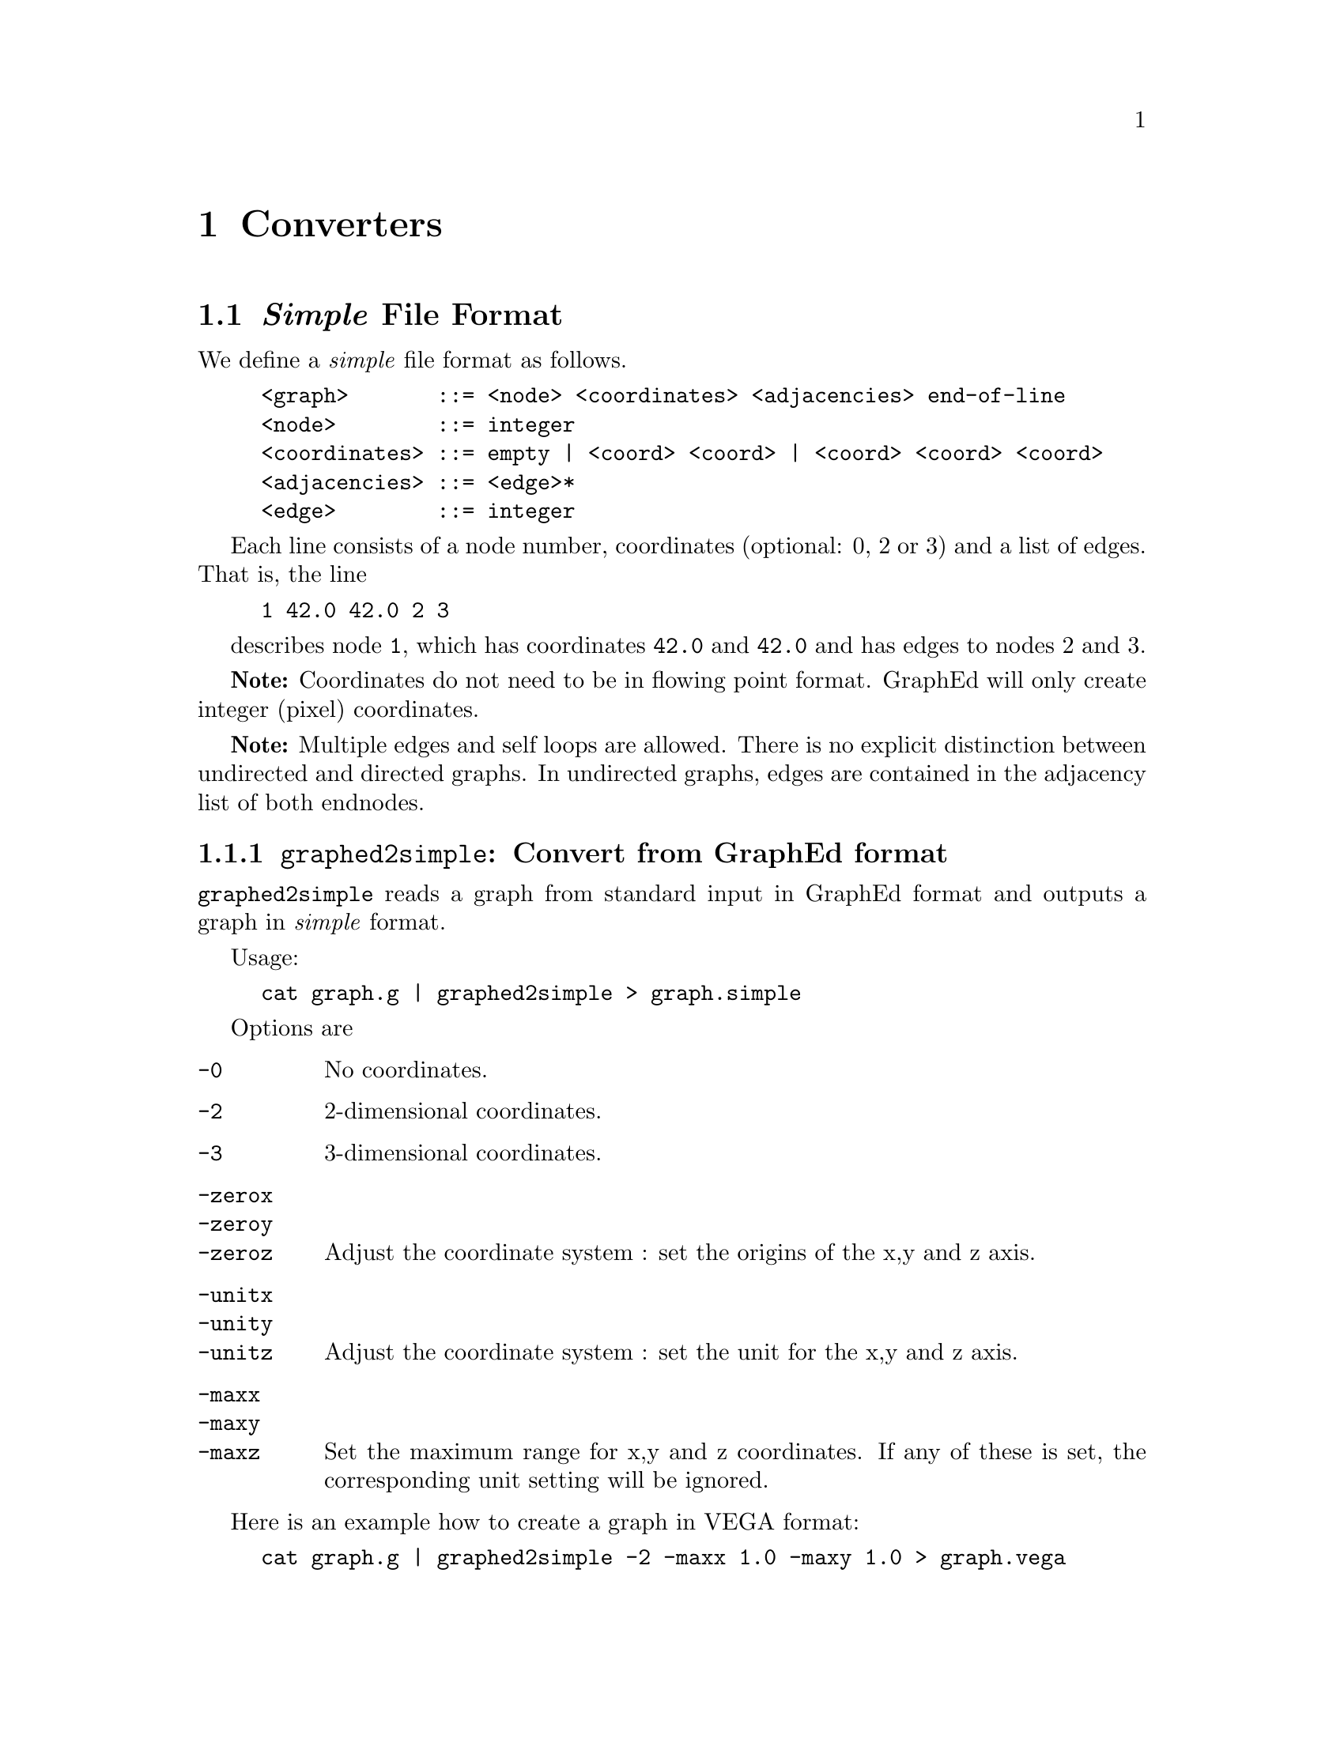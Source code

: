@c -----------------------------
@node Converters
@chapter Converters
@c -----------------------------

@menu
* FileFormat::                  @emph{Simple} File Format
* simple2graphed::              @code{simple2graphed}
* VEGA::                        GraphEd - VEGA converters
@end menu

@c -----------------------------
@node FileFormat, simple2graphed, Converters, Converters
@section @emph{Simple} File Format
@c -----------------------------

We define a @emph{simple} file format as follows.

@example
<graph>       ::= <node> <coordinates> <adjacencies> end-of-line
<node>        ::= integer
<coordinates> ::= empty | <coord> <coord> | <coord> <coord> <coord>
<adjacencies> ::= <edge>*
<edge>        ::= integer
@end example

Each line consists of a node number, coordinates (optional: 0, 2 or 3) and
a list of edges. That is, the line

@example
1 42.0 42.0 2 3
@end example

describes node @code{1}, which has coordinates @code{42.0} and
@code{42.0} and has edges to nodes 2 and 3.

@strong{Note:} Coordinates do not need to be in flowing point
format. GraphEd will only create integer (pixel) coordinates.

@strong{Note:} Multiple edges and self loops are allowed. There is no explicit
distinction between undirected and directed graphs. In undirected
graphs, edges are contained in the adjacency list of both endnodes.


@c -----------------------------
@node graphed2simple,  , FileFormat, FileFormat
@subsection @code{graphed2simple}: Convert from GraphEd format
@c -----------------------------

@code{graphed2simple} reads a graph from standard input in GraphEd
format and outputs a graph in @emph{simple} format.

Usage:

@example
cat graph.g | graphed2simple > graph.simple
@end example

Options are

@table @code
@item -0
No coordinates.

@item -2
2-dimensional coordinates.

@item -3
3-dimensional coordinates.

@item -zerox
@itemx -zeroy
@itemx -zeroz
Adjust the coordinate system : set the origins of the x,y and z axis.

@item -unitx
@itemx -unity
@itemx -unitz
Adjust the coordinate system : set the unit for the x,y and z axis.

@item -maxx
@itemx -maxy
@itemx -maxz
Set the maximum range for x,y and z coordinates. If any of these is set,
the corresponding unit setting will be ignored.
@end table

Here is an example how to create a graph in VEGA format:

@example
cat graph.g | graphed2simple -2 -maxx 1.0 -maxy 1.0 > graph.vega
@end example



@c -----------------------------
@node simple2graphed, VEGA, FileFormat, Converters
@subsection @code{simple2graphed}: Convert to GraphEd format
@c -----------------------------

@code{graphed2simple} reads a graph from standard input in @emph{simple}
format and outputs a graph in GraphEd format.

Usage:

@example
cat graph.simple | simple2graphed > graph.g
@end example

Options are

@table @code
@item -0
No coordinates.

@item -2
2-dimensional coordinates.

@item -3
3-dimensional coordinates.

@item -u, -undirected
Assume the graph is undirected. It is neccessary to tell
@code{simple2graphed} that the graph is directed, since the simple file
format does not store this information, but GraphEd's format does.

@item -d, -directed
Assume the graph is directed. This is the default.

@item -zerox x
@itemx -zeroy y
@itemx -zeroz z
Adjust the coordinate system : set the origins of the x,y and z axis.

@item -unitx x
@itemx -unity y
@itemx -unitz z
Adjust the coordinate system : set the unit for the x,y and z axis.

@item -start nr
Start node numbering at @code{nr}. Default is 1.
@end table

Here is an example how to convert a graph in (2-dimensional) VEGA format
to GraphEd format:

@example
cat graph.vega | simple2graphed -u -2 -maxx 1.0 -maxy 1.0 > graph.g
@end example


@c -----------------------------
@node VEGA,  , simple2graphed, Converters
@section GraphEd - VEGA converters
@c -----------------------------


The distribution includes two converters @code{graphed2vega} and
@code{vega2graphed} from and to VEGA format. To convert a graph from
VEGA format to GraphEd format, use

@example
cat file.vega | vega2graphed > file.g
@end example

or

@example
vega2graphed file.vega
@end example

The second form creates a file named @file{file.g}.

To convert a graph from GraphEd format to VEGA format, use

@example
cat file.g | graphed2vega > file.vega
@end example

@c @c -----------------------------
@c @node Installation,  , VEGA, Top
@c @section Installation
@c @c -----------------------------

@c The @code{simple2graphed} filter consists of a Bourne shell and an awk
@c script and does not require any compilation.

@c The @code{graphed2simple} converter needs the standalone Sgraph library to
@c be installed. If this library is not located in a subdirectory
@c @file{sgraph}, change the variables LIBSGRAPH and SGRAPHINCLUDE in the
@c @file{makefile}, e.g. if the file @file{libsgraph.a} is in @file{/usr/local/lib} and the include files are in @file{/usr/local/include/sgraph-standalone},

@c @example
@c LIBSGRAPH=/usr/local/lib/sgraph
@c SGRAPHINCLUDE=/usr/local/include/sgraph-standalone
@c @end example

@c To compile the @code{graphed2simple} converter, run
@c @example
@c @code{make}
@c @end example

@c To install the @code{graphed2simple} converter, run
@c @example
@c @code{make install}
@c @end example

@c This will install all converters in the @file{bin} and @file{etc}
@c directories given in the file @file{makefile.template} in the top
@c directory.

@c Local Variables:
@c TeX-master: "README.texi"
@c End:
